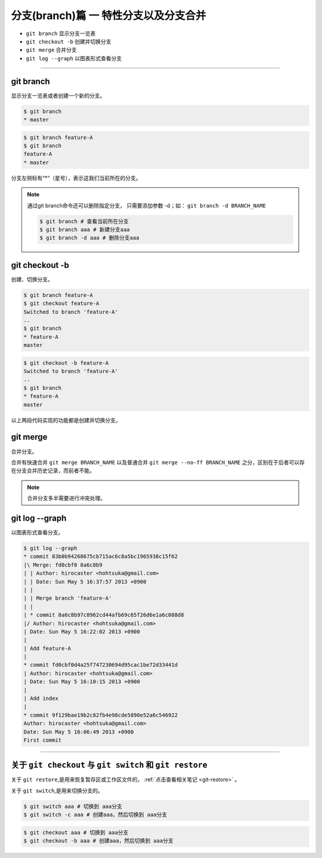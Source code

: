 =============================================
分支(branch)篇 一 特性分支以及分支合并
=============================================

* ``git branch``  显示分支一览表
* ``git checkout -b``  创建并切换分支
* ``git merge`` 合并分支
* ``git log --graph``  以图表形式查看分支

----

git branch
--------------

显示分支一览表或者创建一个新的分支。


.. code-block:: shell

   $ git branch
   * master

.. code-block:: shell

   $ git branch feature-A
   $ git branch
   feature-A
   * master

分支左侧标有“*”（星号），表示这我们当前所在的分支。

.. note:: 
   通过git branch命令还可以删除指定分支， 只需要添加参数 -d；如： ``git branch -d BRANCH_NAME``

   .. code-block:: shell
   
      $ git branch # 查看当前所在分支
      $ git branch aaa # 新建分支aaa
      $ git branch -d aaa # 删除分支aaa

git checkout -b
--------------------------------

创建、切换分支。

.. code-block:: shell

   $ git branch feature-A
   $ git checkout feature-A
   Switched to branch 'feature-A'
   ..
   $ git branch
   * feature-A
   master

.. code-block:: shell

   $ git checkout -b feature-A
   Switched to branch 'feature-A'
   ..
   $ git branch
   * feature-A
   master

以上两段代码实现的功能都是创建并切换分支。


git merge
------------------

合并分支。

合并有快速合并 ``git merge BRANCH_NAME`` 以及普通合并 ``git merge --no-ff BRANCH_NAME`` 之分，区别在于后者可以存在分支合并历史记录，而前者不能。

.. note:: 
   合并分支多半需要进行冲突处理。

git log --graph
------------------------

以图表形式查看分支。

.. code-block:: shell

   $ git log --graph
   * commit 83b0b94268675cb715ac6c8a5bc1965938c15f62
   |\ Merge: fd0cbf0 8a6c8b9
   | | Author: hirocaster <hohtsuka@gmail.com>
   | | Date: Sun May 5 16:37:57 2013 +0900
   | |
   | | Merge branch 'feature-A'
   | |
   | * commit 8a6c8b97c8962cd44afb69c65f26d6e1a6c088d8
   |/ Author: hirocaster <hohtsuka@gmail.com>
   | Date: Sun May 5 16:22:02 2013 +0900
   |
   | Add feature-A
   |
   * commit fd0cbf0d4a25f747230694d95cac1be72d33441d
   | Author: hirocaster <hohtsuka@gmail.com>
   | Date: Sun May 5 16:10:15 2013 +0900
   |
   | Add index
   |
   * commit 9f129bae19b2c82fb4e98cde5890e52a6c546922
   Author: hirocaster <hohtsuka@gmail.com>
   Date: Sun May 5 16:06:49 2013 +0900
   First commit



----

关于 ``git checkout`` 与 ``git switch`` 和 ``git restore``
------------------------------------------------------------

关于 ``git restore``,是用来恢复暂存区或工作区文件的， :ref:`点击查看相关笔记 <git-restore>` 。

关于 ``git switch``,是用来切换分支的。

.. code-block:: shell

   $ git switch aaa # 切换到 aaa分支
   $ git switch -c aaa # 创建aaa，然后切换到 aaa分支

.. code-block:: shell

   $ git checkout aaa # 切换到 aaa分支
   $ git checkout -b aaa # 创建aaa，然后切换到 aaa分支